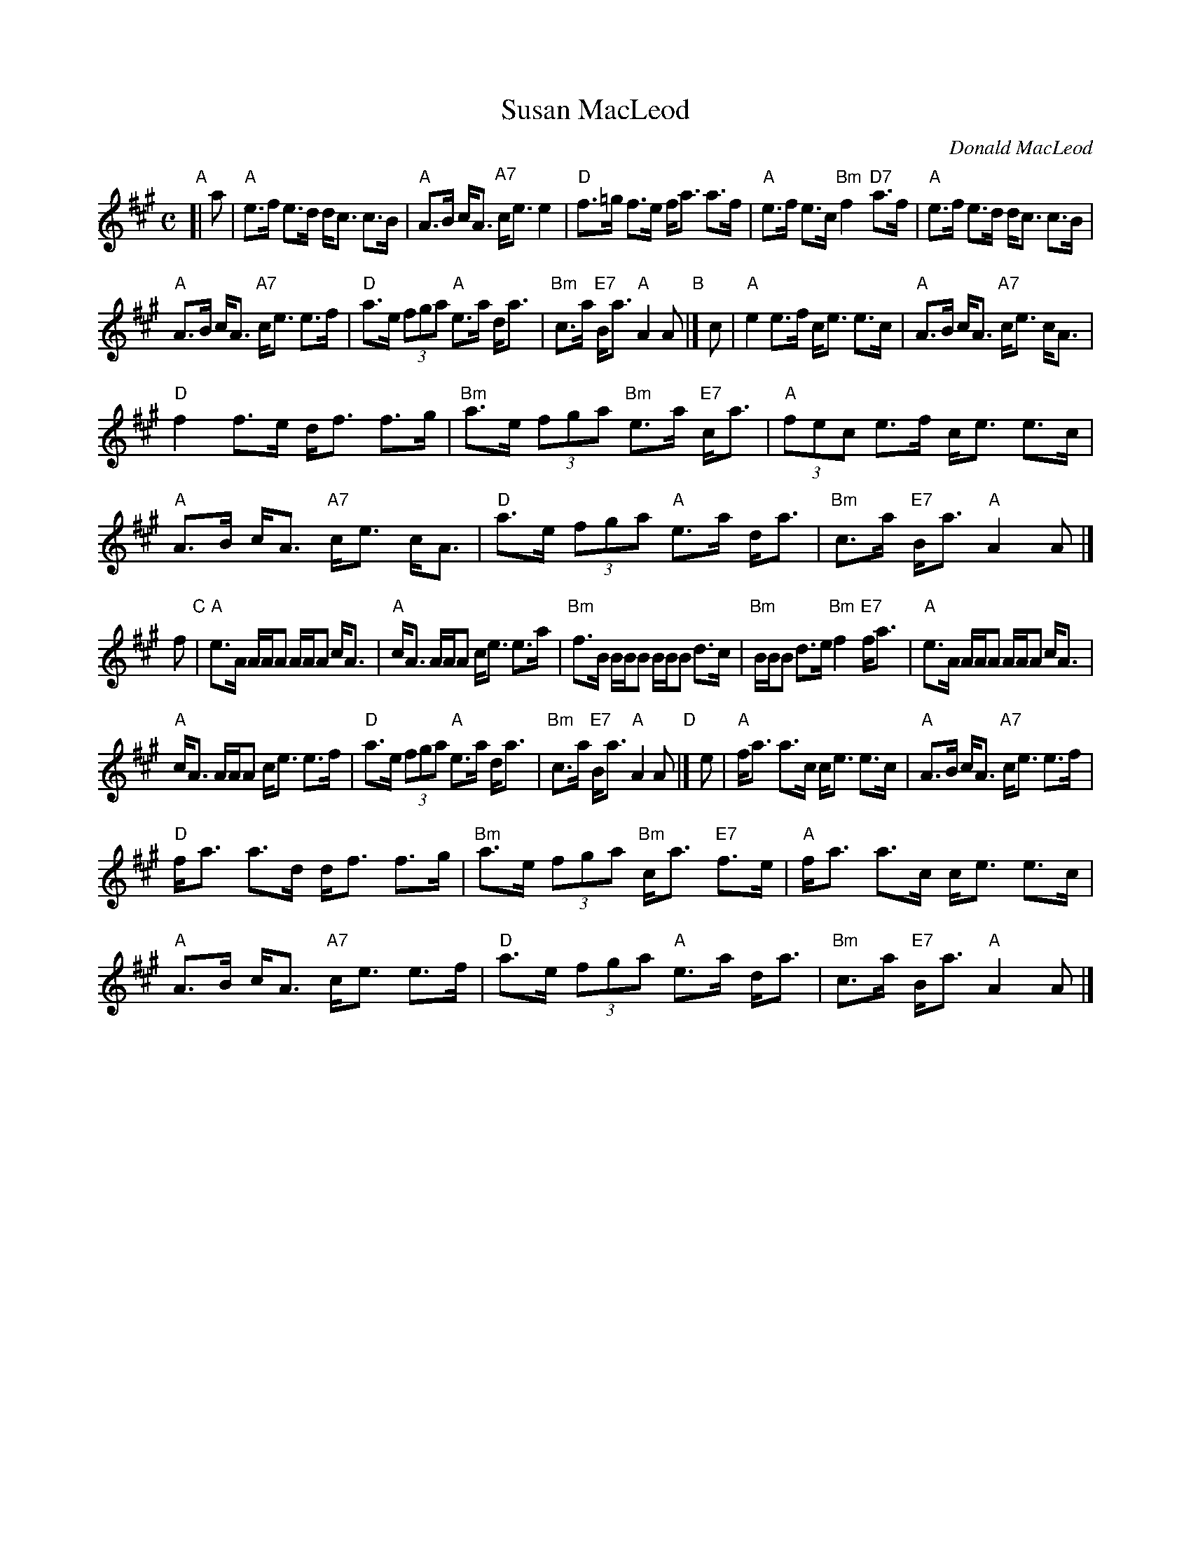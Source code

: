 X: 1
T: Susan MacLeod
C: Donald MacLeod
R: strathspey
Z: 2011 John Chambers <jc:trillian.mit.edu>
S: Handwritten MS from Barbara McOwen
M: C
L: 1/16
K: A
"A"[| a2 |\
"A"e3f e3d dc3 c3B | "A"A3B cA3 "A7"ce3 e4 |\
"D"f3=g f3e fa3 a3f | "A"e3f e3c "Bm"f4 "D7"a3f |\
"A"e3f e3d dc3 c3B |
"A"A3B cA3 "A7"ce3 e3f |\
"D"a3e (3f2g2a2 "A"e3a da3 | "Bm"c3a "E7"Ba3 "A"A4 A2 "B"|] c2 |\
"A"e4 e3f ce3 e3c | "A"A3B cA3 "A7"ce3 cA3 |
"D"f4 f3e df3 f3g | "Bm"a3e (3f2g2a2 "Bm"e3a "E7"ca3 |\
"A"(3f2e2c2 e3f ce3 e3c | "A"A3B cA3 "A7"ce3 cA3 |\
"D"a3e (3f2g2a2 "A"e3a da3 | "Bm"c3a "E7"Ba3 "A"A4 A2 |]
f2 "C"|\
"A"e3A AAA2 AAA2 cA3 | "A"cA3 AAA2 ce3 e3a |\
"Bm"f3B BBB2 BBB2 d3c | "Bm"BBB2 d3e "Bm"f4 "E7"fa3 |\
"A"e3A AAA2 AAA2 cA3 |
"A"cA3 AAA2 ce3 e3f |\
"D"a3e (3f2g2a2 "A"e3a da3 | "Bm"c3a "E7"Ba3 "A"A4 A2 "D"|] e2 |\
"A"fa3 a3c ce3 e3c | "A"A3B cA3 "A7"ce3 e3f |
"D"fa3 a3d df3 f3g | "Bm"a3e (3f2g2a2 "Bm"ca3 "E7"f3e |\
"A"fa3 a3c ce3 e3c | "A"A3B cA3 "A7"ce3 e3f |\
"D"a3e (3f2g2a2 "A"e3a da3 | "Bm"c3a "E7"Ba3 "A"A4 A2 |]
